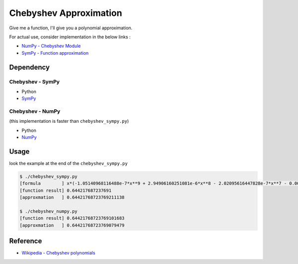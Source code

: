 ========================================
Chebyshev Approximation
========================================

Give me a function, I'll give you a polynomial approximation.


For actual use, consider implementation in the below links :

* `NumPy - Chebyshev Module <http://docs.scipy.org/doc/numpy/reference/routines.polynomials.chebyshev.html>`_
* `SymPy - Function approximation <http://docs.sympy.org/dev/modules/mpmath/calculus/approximation.html>`_


Dependency
========================================

Chebyshev - SymPy
------------------------------

* Python
* `SymPy <https://github.com/sympy/sympy>`_


Chebyshev - NumPy
------------------------------

(this implementation is faster than ``chebyshev_sympy.py``)

* Python
* `NumPy <https://github.com/numpy/numpy>`_


Usage
========================================

look the example at the end of the ``chebyshev_sympy.py``

.. code-block:: sh

    $ ./chebyshev_sympy.py
    [formula        ] x*(-1.05140968116488e-7*x**9 + 2.94906160251081e-6*x**8 - 2.02095616447828e-7*x**7 - 0.000198281116601832*x**6 - 5.51329792038988e-8*x**5 + 0.00833334818611353*x**4 - 2.49652847988328e-9*x**3 - 0.166666666421714*x**2 - 1.23325091579106e-11*x + 1.00000000000024)
    [function result] 0.644217687237691
    [approxmation   ] 0.64421768723769211138

    $ ./chebyshev_numpy.py
    [function result] 0.64421768723769101683
    [approxmation   ] 0.64421768723769079479



Reference
========================================

* `Wikipedia - Chebyshev polynomials <https://en.wikipedia.org/wiki/Chebyshev_polynomials>`_
